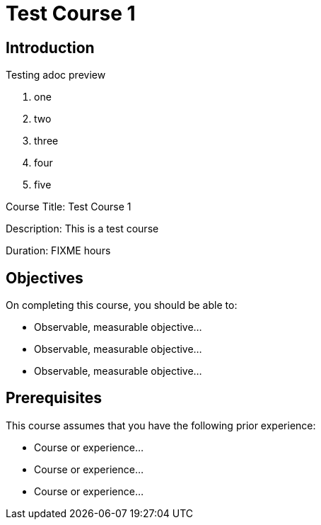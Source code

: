 = Test Course 1
:navtitle: Home

== Introduction

Testing adoc preview

. one
. two
. three
. four
. five

Course Title: Test Course 1

Description:
This is a test course

Duration: FIXME hours

== Objectives

On completing this course, you should be able to:

* Observable, measurable objective...
* Observable, measurable objective...
* Observable, measurable objective...

== Prerequisites

This course assumes that you have the following prior experience:

* Course or experience...
* Course or experience...
* Course or experience...
